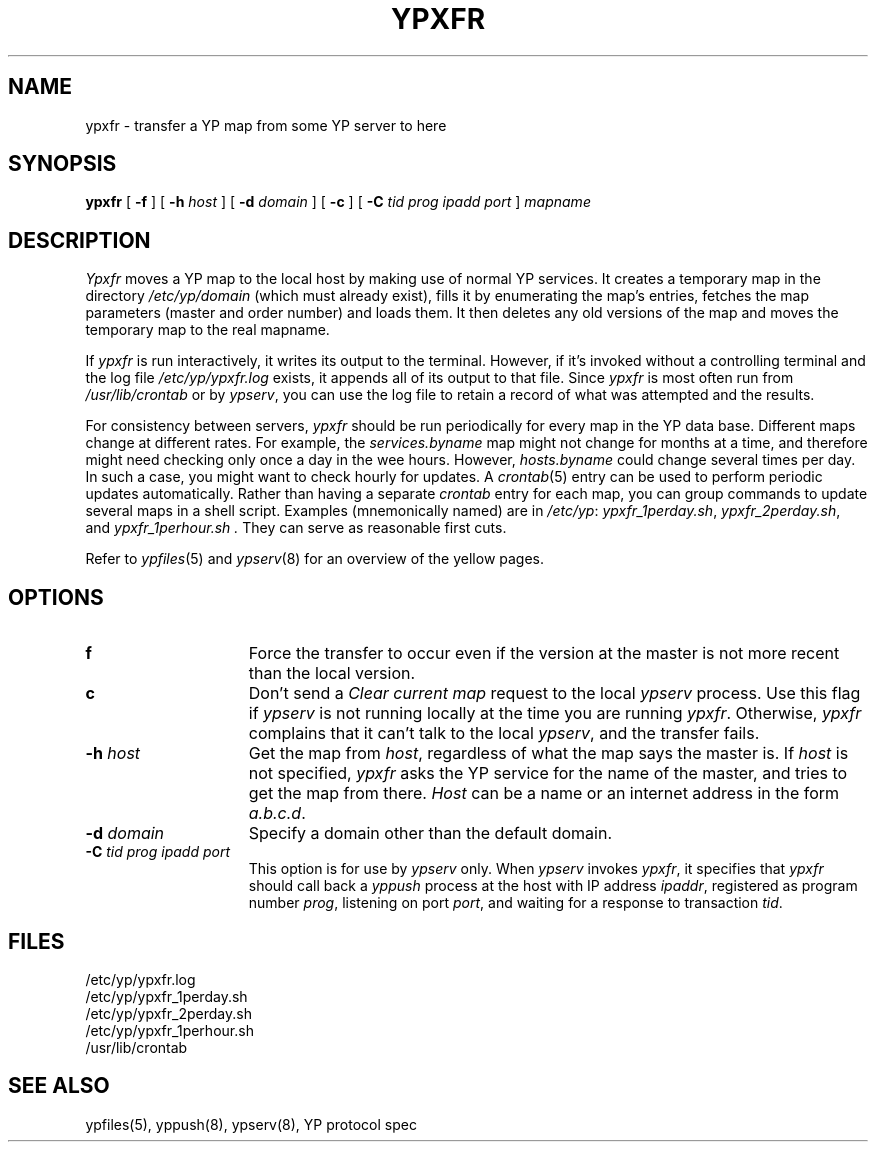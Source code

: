 .\" $Copyright:	$
.\" Copyright (c) 1984, 1985, 1986, 1987, 1988, 1989, 1990 
.\" Sequent Computer Systems, Inc.   All rights reserved.
.\"  
.\" This software is furnished under a license and may be used
.\" only in accordance with the terms of that license and with the
.\" inclusion of the above copyright notice.   This software may not
.\" be provided or otherwise made available to, or used by, any
.\" other person.  No title to or ownership of the software is
.\" hereby transferred.
...
.V= $Header: ypxfr.8 1.4 87/07/24 $
.\" @(#)ypxfr.8 1.1 85/12/28 SMI; 
.TH YPXFR 8 "\*(V)" "4BSD"
.SH NAME
ypxfr - transfer a YP map from some YP server to here
.SH SYNOPSIS
.B ypxfr
[
.B \-f
] 
[ \fB-h \fIhost\fR ]
[ \fB-d \fIdomain\fR ]
[
.B \-c
] 
[ \fB-C\fR
.I "tid prog ipadd port"
]
.I mapname
.SH DESCRIPTION
.I Ypxfr 
moves a YP map to the local host by making use of normal YP services.
It creates a temporary map in the directory 
.I /etc/yp/domain
(which must already exist),
fills it by enumerating the map's entries, fetches the
map parameters (master and order number) and loads them.
It then deletes any old versions of the map and moves the 
temporary map to the real mapname.
.LP
If 
.I ypxfr 
is run interactively, it writes its output to the terminal.
However, if it's invoked without a controlling terminal and the
log file 
.I /etc/yp/ypxfr.log
exists, it appends all of its output to that file.  Since 
.I ypxfr 
is most often run from 
.I /usr/lib/crontab
or by
.IR ypserv ,
you can use the log file to retain a record of what was attempted
and the results.
.LP
For consistency between servers,
.I ypxfr 
should be run periodically for every map in the YP data base. 
Different maps change at different
rates.
For example, the
.I services.byname
map might not change for months at a time, and therefore might
need checking only once a day in the wee hours.
However,
.I hosts.byname
could change several times per day.
In such a case, you might want to check hourly for updates.
A
.IR crontab (5)
entry can be used to perform periodic updates automatically.  
Rather than having a separate
.I crontab
entry for each map,
you can group commands to update several maps 
in a shell script.
Examples (mnemonically named) are in 
.IR /etc/yp :
.IR ypxfr_1perday.sh , 
.IR ypxfr_2perday.sh , 
and
.I ypxfr_1perhour.sh .
They can serve as reasonable first cuts.
.LP
Refer to
.IR ypfiles (5)
and
.IR ypserv (8)
for an overview of the yellow pages.
.SH OPTIONS
.TP 15
.B\-f
Force the transfer to occur even if the version at the master is not 
more recent than the local version.
.TP 15
.B\-c
Don't send a
.I "Clear current map"
request to the local 
.I ypserv 
process.
Use this flag if 
.I ypserv 
is not running locally at the time you are running
.IR ypxfr .  
Otherwise,
.I ypxfr 
complains that it can't talk to the local
.IR ypserv , 
and the transfer fails.
.TP 15
\f3\-h \f2host\fR
Get the map from
.IR host ,
regardless of what the map says the master is.  If 
.I host 
is not specified,
.I ypxfr 
asks the YP service for the name of the master, and tries to get the 
map from there.
.I Host
can be a name or an internet address in the form 
.IR "a.b.c.d" .
.TP 15
\f3\-d \f2domain\fR
Specify a domain other than the default domain.
.TP 15
\f3\-C \f2tid prog ipadd port\fR
This option is for use by
.I ypserv
only.
When  
.I ypserv
invokes 
.IR ypxfr , 
it specifies that 
.I ypxfr
should call back a
.I yppush
process at the host with IP address
.IR ipaddr ,
registered as program number
.IR prog ,
listening on port
.IR port ,
and waiting for a response to transaction
.IR tid .
.SH FILES
/etc/yp/ypxfr.log
.br
/etc/yp/ypxfr_1perday.sh
.br
/etc/yp/ypxfr_2perday.sh
.br
/etc/yp/ypxfr_1perhour.sh
.br
/usr/lib/crontab
.SH "SEE ALSO"
ypfiles(5),
yppush(8),
ypserv(8),
YP protocol spec
